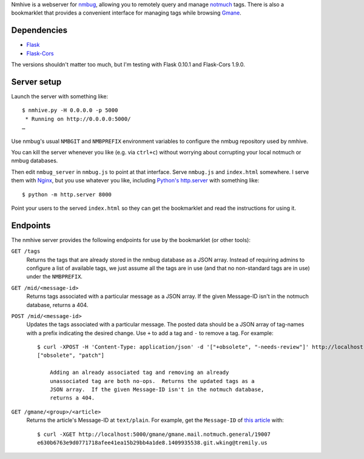 Nmhive is a webserver for nmbug_, allowing you to remotely query and
manage notmuch_ tags.  There is also a bookmarklet that provides a
convenient interface for managing tags while browsing Gmane_.

Dependencies
============

* Flask_
* Flask-Cors_

The versions shouldn't matter too much, but I'm testing with Flask
0.10.1 and Flask-Cors 1.9.0.

Server setup
============

Launch the server with something like::

  $ nmhive.py -H 0.0.0.0 -p 5000
   * Running on http://0.0.0.0:5000/
  …

Use nmbug's usual ``NMBGIT`` and ``NMBPREFIX`` environment variables
to configure the nmbug repository used by nmhive.

You can kill the server whenever you like (e.g. via ``ctrl+c``)
without worrying about corrupting your local notmuch or nmbug
databases.

Then edit ``nmbug_server`` in ``nmbug.js`` to point at that interface.
Serve ``nmbug.js`` and ``index.html`` somewhere.  I serve them with
Nginx_, but you use whatever you like, including `Python's`__
`http.server`_ with something like::

  $ python -m http.server 8000

__ Python_

Point your users to the served ``index.html`` so they can get the
bookmarklet and read the instructions for using it.

Endpoints
=========

The nmhive server provides the following endpoints for use by the
bookmarklet (or other tools):

``GET /tags``
  Returns the tags that are already stored in the nmbug database as a
  JSON array.  Instead of requiring admins to configure a list of
  available tags, we just assume all the tags are in use (and that no
  non-standard tags are in use) under the ``NMBPREFIX``.

``GET /mid/<message-id>``
  Returns tags associated with a particular message as a JSON array.
  If the given Message-ID isn't in the notmuch database, returns
  a 404.

``POST /mid/<message-id>``
  Updates the tags associated with a particular message.  The posted
  data should be a JSON array of tag-names with a prefix indicating
  the desired change.  Use ``+`` to add a tag and ``-`` to remove a
  tag.  For example::

    $ curl -XPOST -H 'Content-Type: application/json' -d '["+obsolete", "-needs-review"]' http://localhost:5000/mid/e630b6763e9d0771718afee41ea15b29bb4a1de8.1409935538.git.wking@tremily.us
    ["obsolete", "patch"]

	Adding an already associated tag and removing an already
	unassociated tag are both no-ops.  Returns the updated tags as a
	JSON array.  If the given Message-ID isn't in the notmuch database,
	returns a 404.

``GET /gmane/<group>/<article>``
  Returns the article's Message-ID at ``text/plain``.  For example,
  get the ``Message-ID`` of `this article`__ with::

    $ curl -XGET http://localhost:5000/gmane/gmane.mail.notmuch.general/19007
    e630b6763e9d0771718afee41ea15b29bb4a1de8.1409935538.git.wking@tremily.us

__ `Gmane Python nmbug v4`_


.. _nmbug: http://notmuchmail.org/nmbug/
.. _notmuch: http://notmuchmail.org/
.. _Gmane: http://gmane.org/
.. _Flask: http://flask.pocoo.org/
.. _Flask-Cors: https://pypi.python.org/pypi/Flask-Cors/
.. _Nginx: http://nginx.org/
.. _Python: https://www.python.org/
.. _http.server: https://docs.python.org/3/library/http.server.html
.. _Gmane Python nmbug v4: http://article.gmane.org/gmane.mail.notmuch.general/19007
